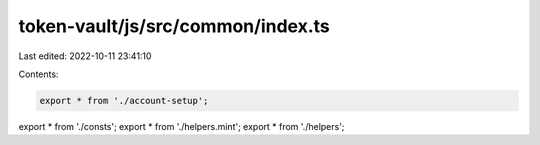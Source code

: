 token-vault/js/src/common/index.ts
==================================

Last edited: 2022-10-11 23:41:10

Contents:

.. code-block:: ts

    export * from './account-setup';
export * from './consts';
export * from './helpers.mint';
export * from './helpers';


